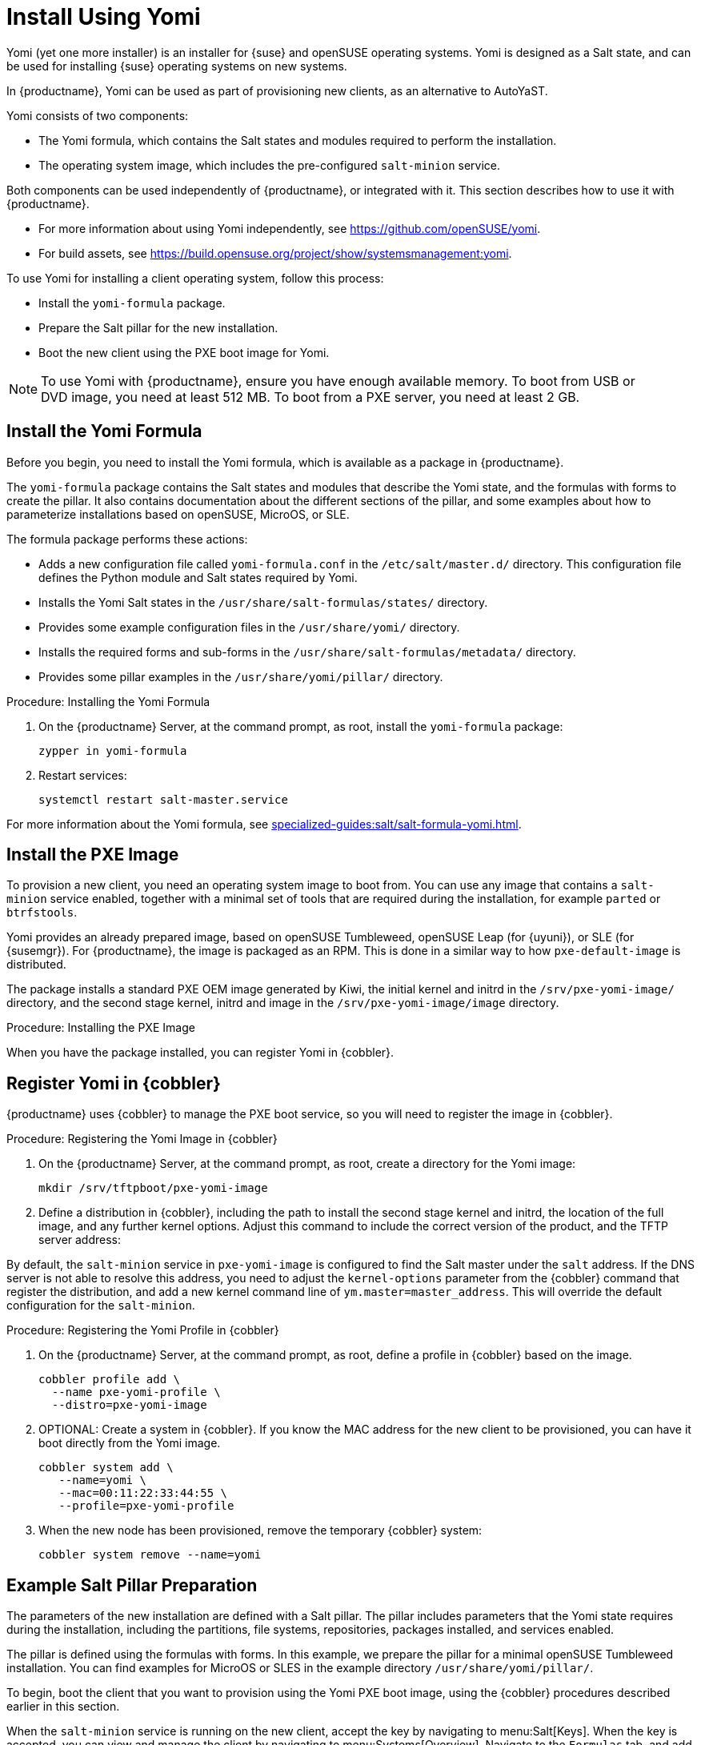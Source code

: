 [[yomi.installer]]
= Install Using Yomi

Yomi (yet one more installer) is an installer for {suse} and openSUSE operating systems.
Yomi is designed as a Salt state, and can be used for installing {suse} operating systems on new systems.

In {productname}, Yomi can be used as part of provisioning new clients, as an alternative to AutoYaST.

Yomi consists of two components:

* The Yomi formula, which contains the Salt states and modules required to perform the installation.
* The operating system image, which includes the pre-configured ``salt-minion`` service.

Both components can be used independently of {productname}, or integrated with it.
This section describes how to use it with {productname}.

* For more information about using Yomi independently, see https://github.com/openSUSE/yomi.
* For build assets, see https://build.opensuse.org/project/show/systemsmanagement:yomi.

To use Yomi for installing a client operating system, follow this process:

* Install the ``yomi-formula`` package.
* Prepare the Salt pillar for the new installation.
* Boot the new client using the PXE boot image for Yomi.


[NOTE]
====
To use Yomi with {productname}, ensure you have enough available memory.
To boot from USB or DVD image, you need at least 512{nbsp}MB.
To boot from a PXE server, you need at least 2{nbsp}GB.
====



== Install the Yomi Formula

Before you begin, you need to install the Yomi formula, which is available as a package in {productname}.

The ``yomi-formula`` package contains the Salt states and modules that describe the Yomi state, and the formulas with forms to create the pillar.
It also contains documentation about the different sections of the pillar, and some examples about how to parameterize installations based on openSUSE, MicroOS, or SLE.

The formula package performs these actions:

* Adds a new configuration file called ``yomi-formula.conf`` in the [path]``/etc/salt/master.d/`` directory.
  This configuration file defines the Python module and Salt states required by Yomi.
* Installs the Yomi Salt states in the [path]``/usr/share/salt-formulas/states/`` directory.
* Provides some example configuration files in the [path]``/usr/share/yomi/`` directory.
* Installs the required forms and sub-forms in the [path]``/usr/share/salt-formulas/metadata/`` directory.
* Provides some pillar examples in the [path]``/usr/share/yomi/pillar/`` directory.



.Procedure: Installing the Yomi Formula

. On the {productname} Server, at the command prompt, as root, install the ``yomi-formula`` package:
+
----
zypper in yomi-formula
----
. Restart services:
+
----
systemctl restart salt-master.service
----


For more information about the Yomi formula, see xref:specialized-guides:salt/salt-formula-yomi.adoc[].



== Install the PXE Image

To provision a new client, you need an operating system image to boot from.
You can use any image that contains a ``salt-minion`` service enabled, together with a minimal set of tools that are required during the installation, for example ``parted`` or ``btrfstools``.

Yomi provides an already prepared image, based on openSUSE Tumbleweed, openSUSE Leap (for {uyuni}), or SLE (for {susemgr}).
For {productname}, the image is packaged as an RPM.
This is done in a similar way to how ``pxe-default-image`` is distributed.

The package installs a standard PXE OEM image generated by Kiwi, the initial kernel and initrd in the [path]``/srv/pxe-yomi-image/`` directory, and the second stage kernel, initrd and image in the [path]``/srv/pxe-yomi-image/image`` directory.



.Procedure: Installing the PXE Image

ifeval::[{mlm-content} == true]

. On the {productname} Server, at the command prompt, as root, install the ``pxe-yomi-image`` service:
+
----
zypper in pxe-yomi-image-sle15
----

endif::[]

ifeval::[{uyuni-content} == true]

. On the {productname} Server, at the command prompt, as root, install the ``pxe-yomi-image`` service:
+
----
zypper in pxe-yomi-image-opensuse15
----

endif::[]

When you have the package installed, you can register Yomi in {cobbler}.



== Register Yomi in {cobbler}

{productname} uses {cobbler} to manage the PXE boot service, so you will need to register the image in {cobbler}.



.Procedure: Registering the Yomi Image in {cobbler}

. On the {productname} Server, at the command prompt, as root, create a directory for the Yomi image:
+
----
mkdir /srv/tftpboot/pxe-yomi-image
----
. Define a distribution in {cobbler}, including the path to install the second stage kernel and initrd, the location of the full image, and any further kernel options.
    Adjust this command to include the correct version of the product, and the TFTP server address:
+

ifeval::[{mlm-content} == true]
----
cobbler distro add \
  --name=pxe-yomi-image \
  --kernel=/srv/pxe-yomi-image/linux \
  --initrd=/srv/pxe-yomi-image/initrd \
  --boot-files='/srv/tftpboot/pxe-yomi-image/image.initrd=/srv/pxe-yomi-image/image/pxe-yomi-image-sle15.x86_64-1.0.0.initrd /srv/tftpboot/pxe-yomi-image/image.kernel=/srv/pxe-yomi-image/image/pxe-yomi-image-sle15.x86_64-1.0.0.kernel /srv/tftpboot/pxe-yomi-image/image.md5=/srv/pxe-yomi-image/image/pxe-yomi-image-sle15.x86_64-1.0.0.md5 /srv/tftpboot/pxe-yomi-image/image.config.bootoptions=/srv/pxe-yomi-image/image/pxe-yomi-image-sle15-x86_64-1.0.0.config.bootoptions /srv/tftpboot/pxe-yomi-image/image.xz=/srv/pxe-yomi-image/image/pxe-yomi-image-sle15.x86_64-1.0.0.xz' \
  --kernel-options='rd.kiwi.install.pxe rd.kiwi.install.image=tftp://<server-address>/pxe-yomi-image/image.xz rd.kiwi.ramdisk ramdisk_size=2097152 net.ifnames=1'
----
endif::[]
+

ifeval::[{uyuni-content} == true]
----
cobbler distro add \
  --name=pxe-yomi-image \
  --kernel=/srv/pxe-yomi-image/linux \
  --initrd=/srv/pxe-yomi-image/initrd \
  --boot-files='/srv/tftpboot/pxe-yomi-image/image.initrd=/srv/pxe-yomi-image/image/pxe-yomi-image-opensuse15.x86_64-1.0.0.initrd /srv/tftpboot/pxe-yomi-image/image.kernel=/srv/pxe-yomi-image/image/pxe-yomi-image-opensuse15.x86_64-1.0.0.kernel /srv/tftpboot/pxe-yomi-image/image.md5=/srv/pxe-yomi-image/image/pxe-yomi-image-opensuse15.x86_64-1.0.0.md5 /srv/tftpboot/pxe-yomi-image/image.config.bootoptions=/srv/pxe-yomi-image/image/pxe-yomi-image-opensuse15-x86_64-1.0.0.config.bootoptions /srv/tftpboot/pxe-yomi-image/image.xz=/srv/pxe-yomi-image/image/pxe-yomi-image-opensuse15.x86_64-1.0.0.xz' \
  --kernel-options='rd.kiwi.install.pxe rd.kiwi.install.image=tftp://<server-address>/pxe-yomi-image/image.xz rd.kiwi.ramdisk ramdisk_size=2097152 net.ifnames=1'
----
endif::[]

By default, the ``salt-minion`` service in ``pxe-yomi-image`` is configured to find the Salt master under the ``salt`` address.
If the DNS server is not able to resolve this address, you need to adjust the ``kernel-options`` parameter from the {cobbler} command that register the distribution, and add a new kernel command line of ``ym.master=master_address``.
This will override the default configuration for the ``salt-minion``.


.Procedure: Registering the Yomi Profile in {cobbler}

. On the {productname} Server, at the command prompt, as root, define a profile in {cobbler} based on the image.
+
----
cobbler profile add \
  --name pxe-yomi-profile \
  --distro=pxe-yomi-image
----
. OPTIONAL: Create a system in {cobbler}.
    If you know the MAC address for the new client to be provisioned, you can have it boot directly from the Yomi image.
+
----
cobbler system add \
   --name=yomi \
   --mac=00:11:22:33:44:55 \
   --profile=pxe-yomi-profile
----
. When the new node has been provisioned, remove the temporary {cobbler} system:
+
----
cobbler system remove --name=yomi
----



== Example Salt Pillar Preparation

The parameters of the new installation are defined with a Salt pillar.
The pillar includes parameters that the Yomi state requires during the installation, including  the partitions, file systems, repositories, packages installed, and services enabled.

The pillar is defined using the formulas with forms.
In this example, we prepare the pillar for a minimal openSUSE Tumbleweed installation.
You can find examples for MicroOS or SLES in the example directory [path]``/usr/share/yomi/pillar/``.

To begin, boot the client that you want to provision using the Yomi PXE boot image, using the {cobbler} procedures described earlier in this section.

When the ``salt-minion`` service is running on the new client, accept the key by navigating to menu:Salt[Keys].
When the key is accepted, you can view and manage the client by navigating to menu:Systems[Overview].
Navigate to the [guimenu]``Formulas`` tab, and add all the Yomi Installer formulas to the client.
When you have added all the formulas, complete the forms and sub-forms.
This section outlines each form and provides example settings for a minimal installation.
For a detailed explanation of every option, see xref:specialized-guides:salt/salt-formula-yomi.adoc[].


Yomi::

The Yomi form contains some general configuration options.
For example, the keyboard language and layout, the locale information, and the option to perform a full reset of the system after provisioning.

For this example, set the [parameter]``Reboot`` parameter to ``yes``.


Yomi Storage::

This sub-form provides information about the devices, partitioning, file system (including the BtrFS subvolumes, for example), and LVM and RAID configuration.

For this example, we assume that the new client has a single device named ``/dev/sda``, and that it belongs to a non-UEFI system.
In this case, we have only three partitions: one for the boot loader, one for swap and one for the system.
We also expect to have an ext4 file system for the root directory.

Device 1:

* Device: /dev/sda
* Label: GPT
* Initial Gap: 1{nbsp}MB

Create three partitions:

* Partition 1:
** Partition Number: 1
** Partition Size: 1{nbsp}MB
** Partition Type: boot
* Partition 2:
** Partition Number: 2
** Partition Size: 1024{nbsp}MB
** Partition Type: swap
* Partition 3:
** Partition Number: 3
** Partition Size: rest
** Partition Type: linux

Create two file systems:

* Filesystem 1:
** Partition: /dev/sda2
** Filesystem: swap
* Filesystem 2:
** Partition: /dev/sda3
** Filesystem: ext4
** Mountpoint: /


Yomi Bootloader::

This sub-form provides details required for GRUB.

Set these parameters:

* Device: /dev/sda
* Theme: selected

The [parameter]``Kernel`` parameter can be used for the GRUB ``append`` section.


Yomi Software::

This form provides the different repositories and packages to install.
You can also register the product in this form, using SUSEConnect, and install the different modules after registering.

For this example we are going to install a very minimal openSUSE Tumbleweed distribution, using publicly available repositories.
For production deployments, you will need to provide a local repository.

Add a new repository:
* Repository Name: repo-oss
* Repository URL: http://download.opensuse.org/tumbleweed/repo/oss/

Add these packages:
* pattern:enhanced_base
* glibc-locale
* kernel-default

You can also add patterns and products, together with packages, by using the correct prefix.


Yomi Services::

By default Yomi is installed with the ``salt-minion`` service, but you must enable it.

Add a new enabled service:

* Service 1:
** Service: salt-minion


Yomi Users::

This form sets out the system users.
In this example, we have a single root user.
To provide a password, you must use the hashed version of the password, not the plain text.
This behavior is set to be changed in future versions of Yomi.

* User 1:
** Username: root
** Password Hash: $1$wYJUgpM5$RXMMeASDc035eXNbYWFl0



== Monitor the Installation

You can monitor the installation as it progresses, using the ``monitor`` tool from Yomi.
You can continue monitoring as the highstate is applied to the new client.
To use the tool, you will need to have enabled ``Events`` in the Yomi formula, and have the ``salt-api`` service activated.

For more information about the ``salt-api`` service, and how to use the ``monitor`` tool, see https://github.com/openSUSE/yomi.
